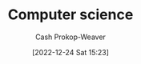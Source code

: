 :PROPERTIES:
:ID:       cdbbd8dd-c8d0-4b7f-bc77-2a3635481b5d
:LAST_MODIFIED: [2023-09-05 Tue 20:15]
:END:
#+title: Computer science
#+hugo_custom_front_matter: :slug "cdbbd8dd-c8d0-4b7f-bc77-2a3635481b5d"
#+author: Cash Prokop-Weaver
#+date: [2022-12-24 Sat 15:23]
#+filetags: :hastodo:concept:
* TODO [#2] Flashcards :noexport:
** AKA :fc:
:PROPERTIES:
:ID:       33ba0758-ea58-4c2b-948e-f7c8eb52e7b1
:ANKI_NOTE_ID: 1640627808172
:FC_CREATED: 2021-12-27T17:56:48Z
:FC_TYPE:  cloze
:FC_CLOZE_MAX: 2
:FC_CLOZE_TYPE: deletion
:END:
:REVIEW_DATA:
| position | ease | box | interval | due                  |
|----------+------+-----+----------+----------------------|
|        0 | 2.65 |   8 |   337.57 | 2024-02-10T16:40:19Z |
|        1 | 2.65 |   8 |   326.91 | 2024-02-04T12:49:26Z |
:END:

- {{Floating point operations per second}@0}
- {{FLOP/s}@1}
** {{$\texttt{int16}$}@0} has a range of {{$[-2^{15}, 2^{15} - 1]$}@1} :fc:suspended:
:PROPERTIES:
:ID:       92316645-fc23-4684-a362-54ff3b7ccc41
:ANKI_NOTE_ID: 1640627815972
:FC_CREATED: 2021-12-27T17:56:55Z
:FC_TYPE:  cloze
:FC_CLOZE_MAX: 2
:FC_CLOZE_TYPE: deletion
:END:
:REVIEW_DATA:
| position | ease | box | interval | due                  |
|----------+------+-----+----------+----------------------|
|        0 | 2.95 |   5 |    59.80 | 2023-01-07T11:21:13Z |
|        1 | 2.65 |   3 |     6.00 | 2022-11-24T16:08:12Z |
:END:

*** Extra

*** Source
[cite:@IntegerComputerScience2022]
** {{$\texttt{int8}$}@0} has a range of {{$[-2^7, 2^7 - 1]$}@1} :fc:suspended:
:PROPERTIES:
:ID:       81a06d34-cb52-446f-9ea4-07a1bab8b6e0
:ANKI_NOTE_ID: 1640627815822
:FC_CREATED: 2021-12-27T17:56:55Z
:FC_TYPE:  cloze
:FC_CLOZE_MAX: 2
:FC_CLOZE_TYPE: deletion
:END:
:REVIEW_DATA:
| position | ease | box | interval | due                  |
|----------+------+-----+----------+----------------------|
|        0 | 2.95 |   5 |    49.59 | 2023-01-19T08:06:33Z |
|        1 | 2.65 |   3 |     6.00 | 2022-12-08T22:10:38Z |
:END:

*** Source
[cite:@IntegerComputerScience2022]
** {{$\texttt{intX}$}@0} has a range of {{$[-(2^{x-1}), 2^{x-1} - 1]$}@1} :fc:
:PROPERTIES:
:ID:       30a431b9-c728-4918-b443-5c772716ab3f
:ANKI_NOTE_ID: 1640627816349
:FC_CREATED: 2021-12-27T17:56:56Z
:FC_TYPE:  cloze
:FC_CLOZE_MAX: 2
:FC_CLOZE_TYPE: deletion
:END:
:REVIEW_DATA:
| position | ease | box | interval | due                  |
|----------+------+-----+----------+----------------------|
|        0 | 2.65 |   9 |   591.33 | 2025-02-25T22:17:31Z |
|        1 | 2.65 |  11 |   413.94 | 2024-05-12T18:03:19Z |
:END:

*** Extra

*** Source
[cite:@IntegerComputerScience2022]
** {{$\texttt{uintX}$}@0} has a range of {{$[0, 2^{x} - 1]$}@1} :fc:
:PROPERTIES:
:ID:       d8d470d9-8cd7-4769-9c4a-066aee26538f
:ANKI_NOTE_ID: 1640627816497
:FC_CREATED: 2021-12-27T17:56:56Z
:FC_TYPE:  cloze
:FC_CLOZE_MAX: 2
:FC_CLOZE_TYPE: deletion
:END:
:REVIEW_DATA:
| position | ease | box | interval | due                  |
|----------+------+-----+----------+----------------------|
|        0 | 2.80 |   8 |   337.61 | 2024-01-15T06:10:31Z |
|        1 | 2.25 |  14 |   340.44 | 2024-05-12T01:20:43Z |
:END:

*** Extra

*** Source
[cite:@IntegerComputerScience2022]
** Compare/Contrast :fc:
:PROPERTIES:
:ID:       64145b59-154a-4933-acba-092a119cc548
:ANKI_NOTE_ID: 1640627817598
:FC_CREATED: 2021-12-27T17:56:57Z
:FC_TYPE:  normal
:END:
:REVIEW_DATA:
| position | ease | box | interval | due                  |
|----------+------+-----+----------+----------------------|
| front    | 2.35 |   9 |   467.15 | 2024-10-02T05:06:41Z |
:END:

Floating and fixed point number representations

*** Back
- Fixed point number representation maintains the radix point in a fixed location; essentially scaling the underlying integer by some implicit factor.
- A floating point number representation places the radix point based on an exponent value.
  - The fixed point representation can represent fewer total numbers than the floating point representation can.
*** Source
[cite:@FloatingpointArithmetic2022]
** Definition :fc:
:PROPERTIES:
:ID:       812540df-4af6-4896-bf89-9557ddb8ff77
:ANKI_NOTE_ID: 1656854711373
:FC_CREATED: 2022-07-03T13:25:11Z
:FC_TYPE:  double
:END:
:REVIEW_DATA:
| position | ease | box | interval | due                  |
|----------+------+-----+----------+----------------------|
| back     | 2.65 |  10 |   400.38 | 2024-04-20T23:16:09Z |
| front    | 1.30 |  11 |    79.26 | 2023-10-22T21:29:16Z |
:END:

IMAP

*** Back
Internet protocol used by email clients to retrieve email from a mail server over TCP/IP

*** TODO [#4] Source
https://en.wikipedia.org/wiki/Internet_Message_Access_Protocol
** Definition (Information theory) :fc:
:PROPERTIES:
:ID:       0b73a544-dfc1-4507-a8b2-12e3d9f4f13a
:ANKI_NOTE_ID: 1640627813173
:FC_CREATED: 2021-12-27T17:56:53Z
:FC_TYPE:  double
:END:
:REVIEW_DATA:
| position | ease | box | interval | due                  |
|----------+------+-----+----------+----------------------|
| back     | 2.50 |   9 |   355.10 | 2024-02-18T07:12:08Z |
| front    | 2.65 |   8 |   389.25 | 2024-04-19T23:05:12Z |
:END:

Hamming distance

*** Back
The number of positions in two strings of equal length at which the corresponding symbols are different.

*** Extra
"ABC" and "BBB" have a hamming distance of two.

*** Source
TODO: Source
#+print_bibliography: